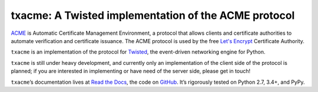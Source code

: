 =====================================================
txacme: A Twisted implementation of the ACME protocol
=====================================================

.. image:: https://readthedocs.org/projects/txacme/badge/?version=stable
   :target: http://txacme.readthedocs.org/en/stable/?badge=stable
   :alt: Documentation Status

.. image:: https://travis-ci.org/mithrandi/txacme.svg?branch=master
   :target: https://travis-ci.org/mithrandi/txacme
   :alt: CI status

.. image:: https://codecov.io/github/mithrandi/txacme/coverage.svg?branch=master
   :target: https://codecov.io/github/mithrandi/txacme?branch=master
   :alt: Coverage

.. teaser-begin

`ACME`_ is Automatic Certificate Management Environment, a protocol that allows
clients and certificate authorities to automate verification and certificate
issuance. The ACME protocol is used by the free `Let's Encrypt`_ Certificate
Authority.

``txacme`` is an implementation of the protocol for `Twisted`_, the
event-driven networking engine for Python.

``txacme`` is still under heavy development, and currently only an
implementation of the client side of the protocol is planned; if you are
interested in implementing or have need of the server side, please get in
touch!

``txacme``\ ’s documentation lives at `Read the Docs`_, the code on `GitHub`_.
It’s rigorously tested on Python 2.7, 3.4+, and PyPy.

.. _ACME: https://github.com/ietf-wg-acme/acme/blob/master/draft-ietf-acme-acme.md

.. _Let's Encrypt: https://letsencrypt.org/

.. _Twisted: https://twistedmatrix.com/trac/

.. _Read the Docs: https://txacme.readthedocs.org/

.. _GitHub: https://github.com/mithrandi/txacme
